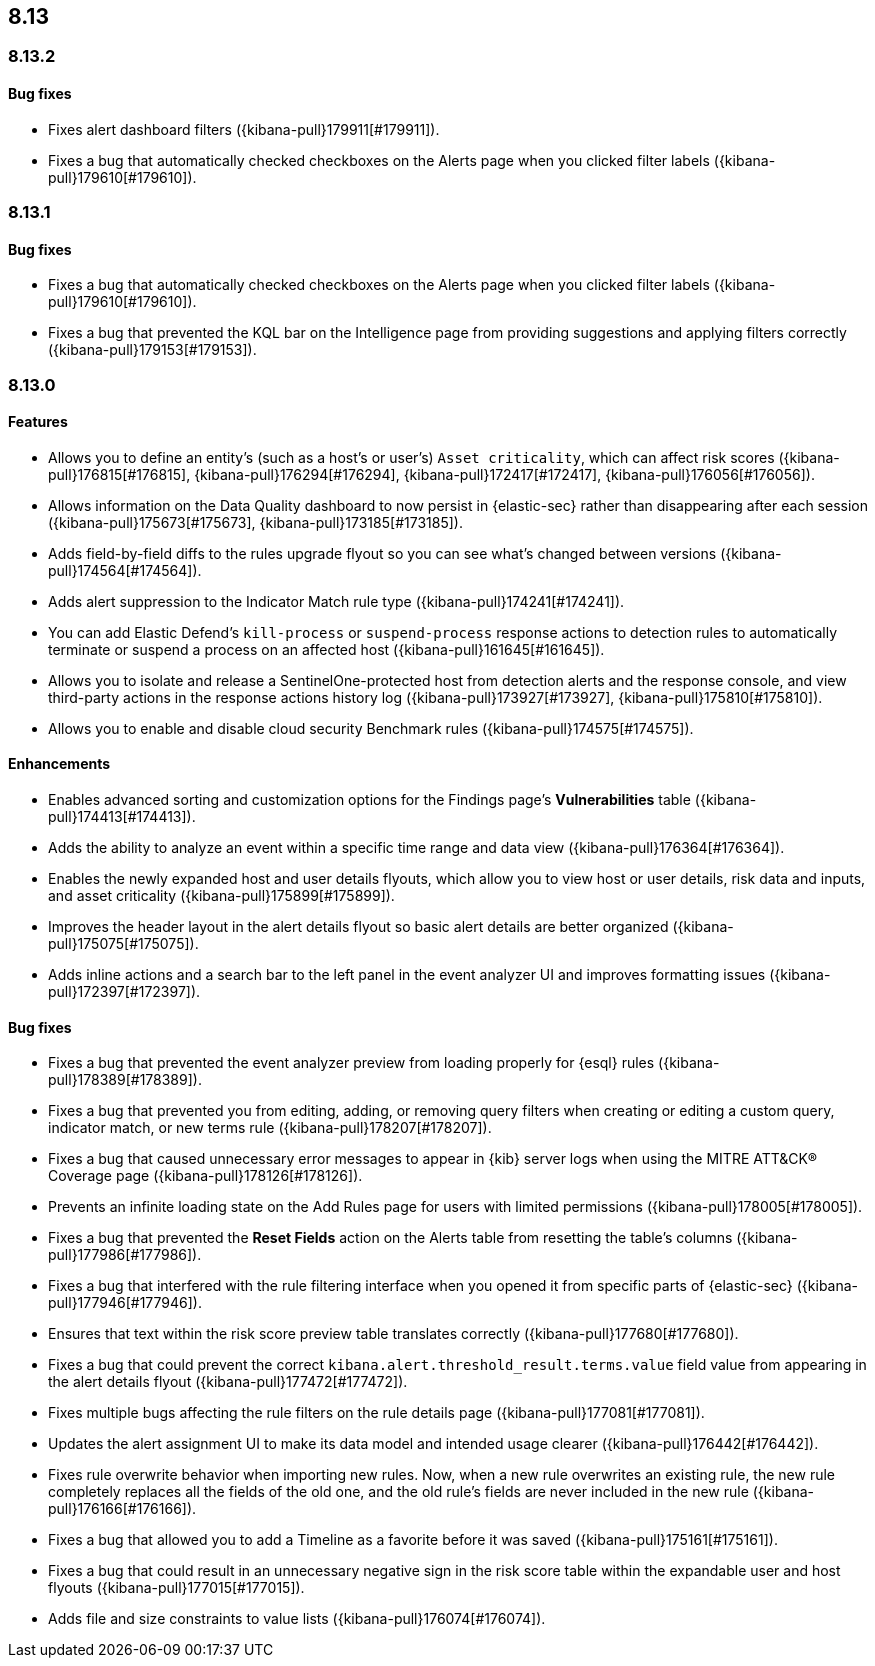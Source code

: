 [[release-notes-header-8.13.0]]
== 8.13

[discrete]
[[release-notes-8.13.2]]
=== 8.13.2

[discrete]
[[bug-fixes-8.13.2]]
==== Bug fixes
* Fixes alert dashboard filters ({kibana-pull}179911[#179911]).
* Fixes a bug that automatically checked checkboxes on the Alerts page when you clicked filter labels ({kibana-pull}179610[#179610]).

[discrete]
[[release-notes-8.13.1]]
=== 8.13.1

[discrete]
[[bug-fixes-8.13.1]]
==== Bug fixes
* Fixes a bug that automatically checked checkboxes on the Alerts page when you clicked filter labels ({kibana-pull}179610[#179610]).
* Fixes a bug that prevented the KQL bar on the Intelligence page from providing suggestions and applying filters correctly ({kibana-pull}179153[#179153]).

[discrete]
[[release-notes-8.13.0]]
=== 8.13.0

[discrete]
[[features-8.13.0]]
==== Features

* Allows you to define an entity's (such as a host's or user's) `Asset criticality`, which can affect risk scores ({kibana-pull}176815[#176815], {kibana-pull}176294[#176294], {kibana-pull}172417[#172417], {kibana-pull}176056[#176056]).
* Allows information on the Data Quality dashboard to now persist in {elastic-sec} rather than disappearing after each session ({kibana-pull}175673[#175673], {kibana-pull}173185[#173185]).
* Adds field-by-field diffs to the rules upgrade flyout so you can see what's changed between versions ({kibana-pull}174564[#174564]).
* Adds alert suppression to the Indicator Match rule type ({kibana-pull}174241[#174241]).
* You can add Elastic Defend’s `kill-process` or `suspend-process` response actions to detection rules to automatically terminate or suspend a process on an affected host ({kibana-pull}161645[#161645]).
* Allows you to isolate and release a SentinelOne-protected host from detection alerts and the response console, and view third-party actions in the response actions history log ({kibana-pull}173927[#173927], {kibana-pull}175810[#175810]).
* Allows you to enable and disable cloud security Benchmark rules ({kibana-pull}174575[#174575]).


[discrete]
[[enhancements-8.13.0]]
==== Enhancements

* Enables advanced sorting and customization options for the Findings page's **Vulnerabilities** table ({kibana-pull}174413[#174413]).
* Adds the ability to analyze an event within a specific time range and data view ({kibana-pull}176364[#176364]).
* Enables the newly expanded host and user details flyouts, which allow you to view host or user details, risk data and inputs, and asset criticality ({kibana-pull}175899[#175899]).
* Improves the header layout in the alert details flyout so basic alert details are better organized ({kibana-pull}175075[#175075]).
* Adds inline actions and a search bar to the left panel in the event analyzer UI and improves formatting issues ({kibana-pull}172397[#172397]).

[discrete]
[[bug-fixes-8.13.0]]
==== Bug fixes

* Fixes a bug that prevented the event analyzer preview from loading properly for {esql} rules ({kibana-pull}178389[#178389]).
* Fixes a bug that prevented you from editing, adding, or removing query filters when creating or editing a custom query, indicator match, or new terms rule ({kibana-pull}178207[#178207]).
* Fixes a bug that caused unnecessary error messages to appear in {kib} server logs when using the MITRE ATT&CK® Coverage page ({kibana-pull}178126[#178126]).
* Prevents an infinite loading state on the Add Rules page for users with limited permissions ({kibana-pull}178005[#178005]).
* Fixes a bug that prevented the **Reset Fields** action on the Alerts table from resetting the table's columns ({kibana-pull}177986[#177986]).
* Fixes a bug that interfered with the rule filtering interface when you opened it from specific parts of {elastic-sec} ({kibana-pull}177946[#177946]).
* Ensures that text within the risk score preview table translates correctly ({kibana-pull}177680[#177680]).
* Fixes a bug that could prevent the correct `kibana.alert.threshold_result.terms.value` field value from appearing in the alert details flyout ({kibana-pull}177472[#177472]).
* Fixes multiple bugs affecting the rule filters on the rule details page ({kibana-pull}177081[#177081]).
* Updates the alert assignment UI to make its data model and intended usage clearer ({kibana-pull}176442[#176442]).
* Fixes rule overwrite behavior when importing new rules. Now, when a new rule overwrites an existing rule, the new rule completely replaces all the fields of the old one, and the old rule's fields are never included in the new rule ({kibana-pull}176166[#176166]).
* Fixes a bug that allowed you to add a Timeline as a favorite before it was saved ({kibana-pull}175161[#175161]).
* Fixes a bug that could result in an unnecessary negative sign in the risk score table within the expandable user and host flyouts ({kibana-pull}177015[#177015]).
* Adds file and size constraints to value lists ({kibana-pull}176074[#176074]).